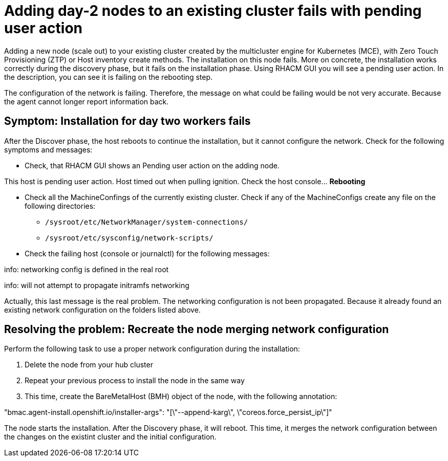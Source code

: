 [#troubleshooting-network-config-bm]
= Adding day-2 nodes to an existing cluster fails with pending user action

Adding a new node (scale out) to your existing cluster created by the multicluster engine for Kubernetes (MCE), with  Zero Touch Provisioning (ZTP) or Host inventory create methods. The installation on this node fails. More on concrete, the installation works correctly during the discovery phase, but it fails on the installation phase. Using RHACM GUI you will see a pending user action. In the description, you can see it is failing on the rebooting step.

The configuration of the network is failing. Therefore, the message on what could be failing would be not very accurate. Because the agent cannot longer report information back.
 
[#symptom-worker-node-fail]
== Symptom: Installation for day two workers fails

After the Discover phase, the host reboots to continue the installation, but it cannot configure the network. Check for the following symptoms and messages:

 * Check, that RHACM GUI shows an Pending user action on the adding node.
====
This host is pending user action. Host timed out when pulling ignition. Check the host console... *Rebooting*
====
 * Check all the MachineConfings of the currently existing cluster. Check if any of the MachineConfigs create any file on the following directories: 
    ** `/sysroot/etc/NetworkManager/system-connections/` 
    ** `/sysroot/etc/sysconfig/network-scripts/` 

 * Check the failing host (console or journalctl) for the following messages:
====
info: networking config is defined in the real root

info: will not attempt to propagate initramfs networking
====
Actually, this last message is the real problem. The networking configuration is not been propagated. Because it already found an existing network configuration on the folders listed above.

[#resolving-cluster-rotating-agents]
== Resolving the problem: Recreate the node merging network configuration

Perform the following task to use a proper network configuration during the installation:

. Delete the node from your hub cluster
. Repeat your previous process to install the node in the same way
. This time, create the BareMetalHost (BMH) object of the node, with the following annotation: 
====
"bmac.agent-install.openshift.io/installer-args": "[\"--append-karg\", \"coreos.force_persist_ip\"]"
====

The node starts the installation. After the Discovery phase, it will reboot. This time, it merges the network configuration between the changes on the existint cluster and the initial configuration.

